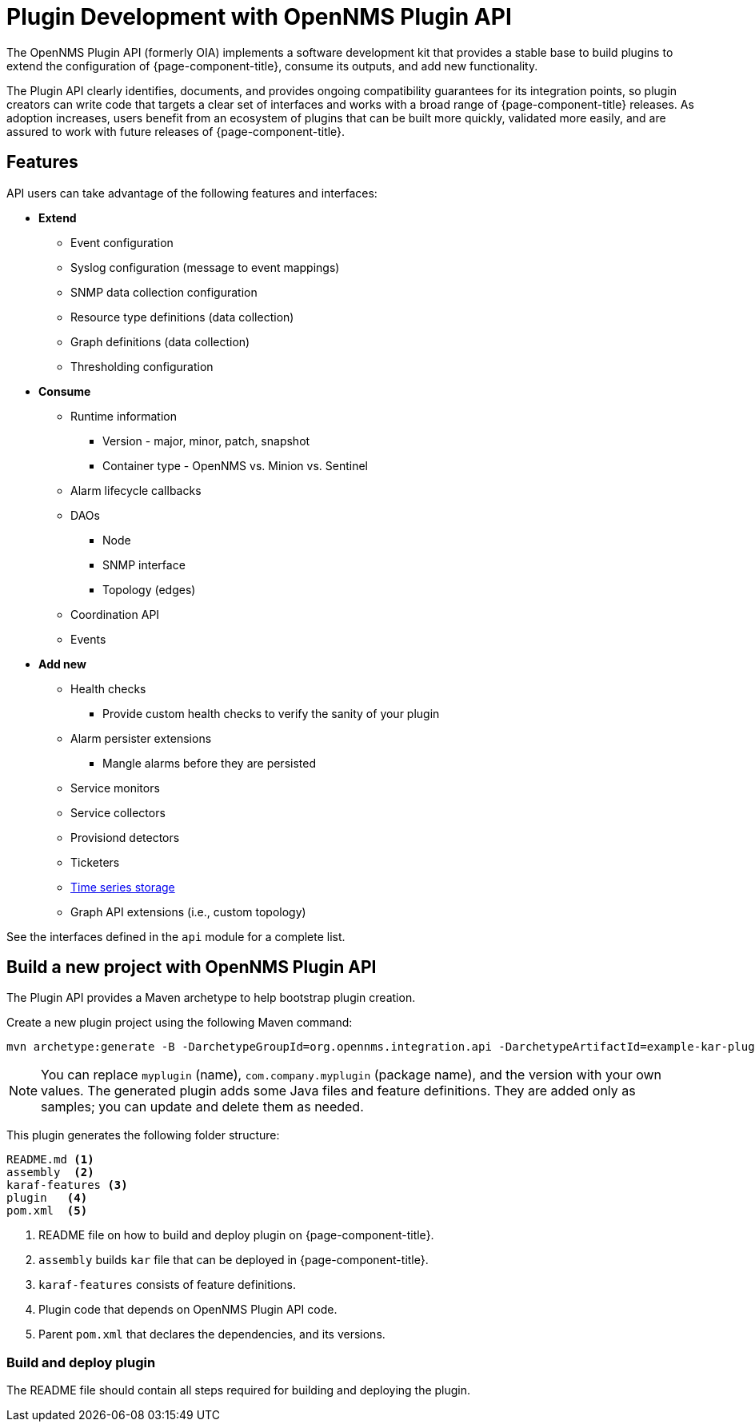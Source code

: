 
= Plugin Development with OpenNMS Plugin API

The OpenNMS Plugin API (formerly OIA) implements a software development kit that provides a stable base to build plugins to extend the configuration of {page-component-title}, consume its outputs, and add new functionality.

The Plugin API clearly identifies, documents, and provides ongoing compatibility guarantees for its integration points, so plugin creators can write code that targets a clear set of interfaces and works with a broad range of {page-component-title} releases.
As adoption increases, users benefit from an ecosystem of plugins that can be built more quickly, validated more easily, and are assured to work with future releases of {page-component-title}.

== Features

API users can take advantage of the following features and interfaces:

* *Extend*
** Event configuration
** Syslog configuration (message to event mappings)
** SNMP data collection configuration
** Resource type definitions (data collection)
** Graph definitions (data collection)
** Thresholding configuration

* *Consume*
** Runtime information
*** Version - major, minor, patch, snapshot
*** Container type - OpenNMS vs. Minion vs. Sentinel
** Alarm lifecycle callbacks
** DAOs
*** Node
*** SNMP interface
*** Topology (edges)
** Coordination API
** Events

* *Add new*
** Health checks
*** Provide custom health checks to verify the sanity of your plugin
** Alarm persister extensions
*** Mangle alarms before they are persisted
** Service monitors
** Service collectors
** Provisiond detectors
** Ticketers
** https://github.com/OpenNMS/opennms-integration-api/blob/master/api/src/main/java/org/opennms/integration/api/v1/timeseries/README.md[Time series storage]
** Graph API extensions (i.e., custom topology)

See the interfaces defined in the `api` module for a complete list.

== Build a new project with OpenNMS Plugin API

The Plugin API provides a Maven archetype to help bootstrap plugin creation.

Create a new plugin project using the following Maven command:

```
mvn archetype:generate -B -DarchetypeGroupId=org.opennms.integration.api -DarchetypeArtifactId=example-kar-plugin -DarchetypeVersion=1.0.0 -DgroupId=com.company -DartifactId=myplugin -Dversion=0.1.0-SNAPSHOT -Dpackage=com.company.myplugin -DpluginId=myplugin -DpluginName="My Plugin"
```

NOTE: You can replace `myplugin` (name), `com.company.myplugin` (package name), and the version with your own values.
The generated plugin adds some Java files and feature definitions.
They are added only as samples; you can update and delete them as needed.

This plugin generates the following folder structure:

----
README.md <1>
assembly  <2>
karaf-features <3>
plugin   <4>
pom.xml  <5>
----

<1> README file on how to build and deploy plugin on {page-component-title}.
<2> `assembly` builds `kar` file that can be deployed in {page-component-title}.
<3> `karaf-features` consists of feature definitions.
<4> Plugin code that depends on OpenNMS Plugin API code.
<5> Parent `pom.xml` that declares the dependencies, and its versions.

=== Build and deploy plugin

The README file should contain all steps required for building and deploying the plugin.
